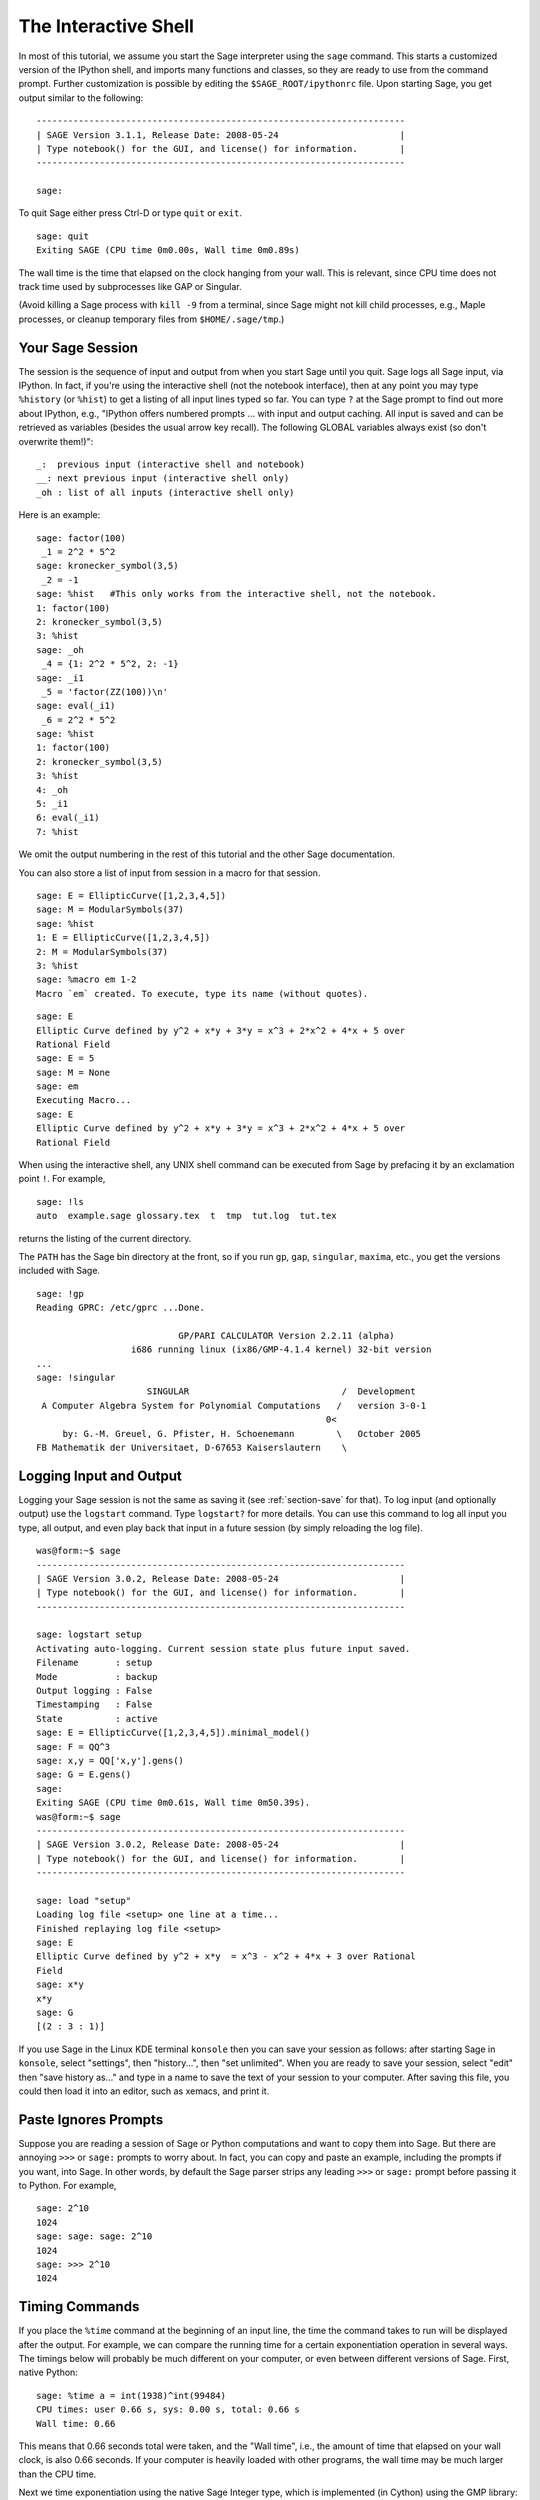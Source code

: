 .. _chapter-interactive_shell:

*********************
The Interactive Shell
*********************
In most of this tutorial, we assume you start the Sage interpreter
using the ``sage`` command. This starts a customized version of the
IPython shell, and imports many functions and classes, so they are
ready to use from the command prompt. Further customization is
possible by editing the ``$SAGE_ROOT/ipythonrc`` file. Upon starting
Sage, you get output similar to the following:

.. skip

::

    ----------------------------------------------------------------------
    | SAGE Version 3.1.1, Release Date: 2008-05-24                       |
    | Type notebook() for the GUI, and license() for information.        |
    ----------------------------------------------------------------------

    sage:

To quit Sage either press Ctrl-D or type
``quit`` or ``exit``.

.. skip

::

    sage: quit
    Exiting SAGE (CPU time 0m0.00s, Wall time 0m0.89s)

The wall time is the time that elapsed on the clock hanging from
your wall. This is relevant, since CPU time does not track time
used by subprocesses like GAP or Singular.

(Avoid killing a Sage process with ``kill -9`` from a terminal,
since Sage might not kill child processes, e.g.,
Maple processes, or cleanup temporary files from
``$HOME/.sage/tmp``.)

Your Sage Session
=================

The session is the sequence of input and output
from when you start Sage until you quit. Sage logs all Sage input,
via IPython. In fact, if you're using the interactive shell (not the
notebook interface), then at any point you may type ``%history`` (or ``%hist``) to
get a listing of all input lines typed so far. You can type ``?`` at
the Sage prompt to find out more about IPython, e.g.,
"IPython offers numbered prompts ... with input and output
caching. All input is saved and can be retrieved as variables (besides
the usual arrow key recall). The following GLOBAL variables always
exist (so don't overwrite them!)":

::

      _:  previous input (interactive shell and notebook)
      __: next previous input (interactive shell only)
      _oh : list of all inputs (interactive shell only)

Here is an example:

.. skip

::

    sage: factor(100)
     _1 = 2^2 * 5^2
    sage: kronecker_symbol(3,5)
     _2 = -1
    sage: %hist   #This only works from the interactive shell, not the notebook.
    1: factor(100)
    2: kronecker_symbol(3,5)
    3: %hist
    sage: _oh
     _4 = {1: 2^2 * 5^2, 2: -1}
    sage: _i1
     _5 = 'factor(ZZ(100))\n'
    sage: eval(_i1)
     _6 = 2^2 * 5^2
    sage: %hist
    1: factor(100)
    2: kronecker_symbol(3,5)
    3: %hist
    4: _oh
    5: _i1
    6: eval(_i1)
    7: %hist

We omit the output numbering in the rest of this tutorial and the
other Sage documentation.

You can also store a list of input from session in a macro for that
session.

.. skip

::

    sage: E = EllipticCurve([1,2,3,4,5])
    sage: M = ModularSymbols(37)
    sage: %hist
    1: E = EllipticCurve([1,2,3,4,5])
    2: M = ModularSymbols(37)
    3: %hist
    sage: %macro em 1-2
    Macro `em` created. To execute, type its name (without quotes).

.. skip

::

    sage: E
    Elliptic Curve defined by y^2 + x*y + 3*y = x^3 + 2*x^2 + 4*x + 5 over
    Rational Field
    sage: E = 5
    sage: M = None
    sage: em
    Executing Macro...
    sage: E
    Elliptic Curve defined by y^2 + x*y + 3*y = x^3 + 2*x^2 + 4*x + 5 over
    Rational Field

When using the interactive shell, any UNIX shell command can be
executed from Sage by prefacing it by an exclamation point ``!``. For
example,

.. skip

::

    sage: !ls
    auto  example.sage glossary.tex  t  tmp  tut.log  tut.tex

returns the listing of the current directory.

The ``PATH`` has the Sage bin directory at the front, so if you run ``gp``,
``gap``, ``singular``, ``maxima``, etc., you get the versions included
with Sage.

.. skip

::

    sage: !gp
    Reading GPRC: /etc/gprc ...Done.

                               GP/PARI CALCULATOR Version 2.2.11 (alpha)
                      i686 running linux (ix86/GMP-4.1.4 kernel) 32-bit version
    ...
    sage: !singular
                         SINGULAR                             /  Development
     A Computer Algebra System for Polynomial Computations   /   version 3-0-1
                                                           0<
         by: G.-M. Greuel, G. Pfister, H. Schoenemann        \   October 2005
    FB Mathematik der Universitaet, D-67653 Kaiserslautern    \

Logging Input and Output
========================

Logging your Sage session is not the same as saving it (see
:ref:`section-save` for that). To log input (and optionally output) use the
``logstart`` command. Type ``logstart?`` for more details. You can use
this command to log all input you type, all output, and even play
back that input in a future session (by simply reloading the log
file).

.. skip

::

    was@form:~$ sage
    ----------------------------------------------------------------------
    | SAGE Version 3.0.2, Release Date: 2008-05-24                       |
    | Type notebook() for the GUI, and license() for information.        |
    ----------------------------------------------------------------------

    sage: logstart setup
    Activating auto-logging. Current session state plus future input saved.
    Filename       : setup
    Mode           : backup
    Output logging : False
    Timestamping   : False
    State          : active
    sage: E = EllipticCurve([1,2,3,4,5]).minimal_model()
    sage: F = QQ^3
    sage: x,y = QQ['x,y'].gens()
    sage: G = E.gens()
    sage:
    Exiting SAGE (CPU time 0m0.61s, Wall time 0m50.39s).
    was@form:~$ sage
    ----------------------------------------------------------------------
    | SAGE Version 3.0.2, Release Date: 2008-05-24                       |
    | Type notebook() for the GUI, and license() for information.        |
    ----------------------------------------------------------------------

    sage: load "setup"
    Loading log file <setup> one line at a time...
    Finished replaying log file <setup>
    sage: E
    Elliptic Curve defined by y^2 + x*y  = x^3 - x^2 + 4*x + 3 over Rational
    Field
    sage: x*y
    x*y
    sage: G
    [(2 : 3 : 1)]

If you use Sage in the Linux KDE
terminal ``konsole`` then you can save your session as follows: after
starting Sage in ``konsole``, select "settings", then "history...",
then "set unlimited". When you are ready to save your session,
select "edit" then "save history as..." and type in a name to save
the text of your session to your computer. After saving this file,
you could then load it into an editor, such as xemacs, and print
it.

Paste Ignores Prompts
=====================

Suppose you are reading a session of Sage or Python computations
and want to copy them into Sage. But there are annoying ``>>>`` or
``sage:`` prompts to worry about. In fact, you can copy and paste an
example, including the prompts if you want, into Sage. In other
words, by default the Sage parser strips any leading ``>>>`` or
``sage:`` prompt before passing it to Python. For example,

.. skip

::

    sage: 2^10
    1024
    sage: sage: sage: 2^10
    1024
    sage: >>> 2^10
    1024

Timing Commands
===============

If you place the ``%time`` command at the beginning of an input line,
the time the command takes to run will be displayed after the
output. For example, we can compare the running time for a certain
exponentiation operation in several ways. The timings below will
probably be much different on your computer, or even between
different versions of Sage. First, native Python:

.. skip

::

    sage: %time a = int(1938)^int(99484)
    CPU times: user 0.66 s, sys: 0.00 s, total: 0.66 s
    Wall time: 0.66

This means that 0.66 seconds total were taken, and the "Wall time",
i.e., the amount of time that elapsed on your wall clock, is also
0.66 seconds. If your computer is heavily loaded with other
programs, the wall time may be much larger than the CPU time.

Next we time exponentiation using the native Sage Integer type,
which is implemented (in Cython) using the GMP library:

.. skip

::

    sage: %time a = 1938^99484
    CPU times: user 0.04 s, sys: 0.00 s, total: 0.04 s
    Wall time: 0.04

Using the PARI C-library interface:

.. skip

::

    sage: %time a = pari(1938)^pari(99484)
    CPU times: user 0.05 s, sys: 0.00 s, total: 0.05 s
    Wall time: 0.05

GMP is better, but only slightly (as expected, since the version of
PARI built for Sage uses GMP for integer arithmetic).

You can also time a block of commands using
the ``cputime`` command, as illustrated below:

::

    sage: t = cputime()
    sage: a = int(1938)^int(99484)
    sage: b = 1938^99484
    sage: c = pari(1938)^pari(99484)
    sage: cputime(t)                       # somewhat random output
    0.64

.. skip

::

    sage: cputime?
    ...
        Return the time in CPU second since SAGE started, or with optional
        argument t, return the time since time t.
        INPUT:
            t -- (optional) float, time in CPU seconds
        OUTPUT:
            float -- time in CPU seconds

The ``walltime`` command behaves just like the ``cputime`` command,
except that it measures wall time.

We can also compute the above power in some of the computer algebra
systems that Sage includes. In each case we execute a trivial command in
the system, in order to start up the server for that program. The
most relevant time is the wall time. However, if there is a
significant difference between the wall time and the CPU time then
this may indicate a performance issue worth looking into.

.. skip

::

    sage: time 1938^99484;
    CPU times: user 0.01 s, sys: 0.00 s, total: 0.01 s
    Wall time: 0.01
    sage: gp(0)
    0
    sage: time g = gp('1938^99484')
    CPU times: user 0.00 s, sys: 0.00 s, total: 0.00 s
    Wall time: 0.04
    sage: maxima(0)
    0
    sage: time g = maxima('1938^99484')
    CPU times: user 0.00 s, sys: 0.00 s, total: 0.00 s
    Wall time: 0.30
    sage: kash(0)
    0
    sage: time g = kash('1938^99484')
    CPU times: user 0.00 s, sys: 0.00 s, total: 0.00 s
    Wall time: 0.04
    sage: mathematica(0)
            0
    sage: time g = mathematica('1938^99484')
    CPU times: user 0.00 s, sys: 0.00 s, total: 0.00 s
    Wall time: 0.03
    sage: maple(0)
    0
    sage: time g = maple('1938^99484')
    CPU times: user 0.00 s, sys: 0.00 s, total: 0.00 s
    Wall time: 0.11
    sage: gap(0)
    0
    sage: time g = gap.eval('1938^99484;;')
    CPU times: user 0.00 s, sys: 0.00 s, total: 0.00 s
    Wall time: 1.02

Note that GAP and Maxima are the slowest in this test (this was run
on the machine ``sage.math.washington.edu``). Because of the pexpect
interface overhead, it is perhaps unfair to compare these to Sage,
which is the fastest.

Other IPython tricks
====================

As noted above, Sage uses IPython as its front end, and so you can use
any of IPython's commands and features.  You can read the `full
IPython documentation <http://ipython.scipy.org/moin/Documentation>`_.
Meanwhile, here are some fun tricks -- these are called "Magic
commands" in IPython:

- You can use ``%bg`` to run a command in the background, and then use
  ``jobs`` to access the results, as follows.  (The comments ``not
  tested`` are here because the ``%bg`` syntax doesn't work well with
  Sage's automatic testing facility.  If you type this in yourself, it
  should work as written.  This is of course most useful with commands
  which take a while to complete.)

  ::

    sage: def quick(m): return 2*m
    sage: %bg quick(20)  # not tested
    Starting job # 0 in a separate thread.
    sage: jobs.status()  # not tested
    Completed jobs:
    0 : quick(20)
    sage: jobs[0].result  # the actual answer, not tested
    40

  Note that jobs run in the background don't use the Sage preparser --
  see :ref:`section-mathannoy` for more information.  One
  (perhaps awkward) way to get around this would be to run ::

    sage: %bg eval(preparse('quick(20)')) # not tested

  It is safer and easier, though, to just use ``%bg`` on commands
  which don't require the preparser.

- You can use ``%edit`` (or ``%ed`` or ``ed``) to open an editor, if
  you want to type in some complex code.  Before you start Sage, make
  sure that the :envvar:`EDITOR` environment variable is set to your
  favorite editor (by putting ``export EDITOR=/usr/bin/emacs`` or
  ``export EDITOR=/usr/bin/vim`` or something similar in the
  appropriate place, like a ``.profile`` file).  From the Sage prompt,
  executing ``%edit`` will open up the named editor.  Then within the
  editor you can define a function::

    def some_function(n):
        return n**2 + 3*n + 2

  Save and quit from the editor.  For the rest of your Sage session,
  you can then use ``some_function``.  If you want to modify it, type
  ``%edit some_function`` from the Sage prompt.

- If you have a computation and you want to modify its output for
  another use, perform the computation and type ``%rep``: this will
  place the output from the previous command at the Sage prompt, ready
  for you to edit it. ::

    sage: f(x) = cos(x)
    sage: f(x).derivative(x)
    -sin(x)

  At this point, if you type ``%rep`` at the Sage prompt, you will get
  a new Sage prompt, followed by ``-sin(x)``, with the cursor at the
  end of the line.

For more, type ``%quickref`` to get a quick reference guide to
IPython.  As of this writing (April 2011), Sage uses version 0.9.1 of
IPython, and the `documentation for its magic commands
<http://ipython.org/ipython-doc/dev/interactive/tutorial.html#magic-functions>`_
is available online. Various slightly advanced aspects of magic command system are documented `here <http://ipython.org/ipython-doc/stable/interactive/reference.html#magic-command-system>`_ in IPython.

Errors and Exceptions
=====================

When something goes wrong, you will usually see a Python
"exception". Python even tries to suggest what raised the
exception. Often you see the name of the exception, e.g.,
``NameError`` or ``ValueError`` (see the Python Reference Manual [Py]_
for a complete list of exceptions). For example,

.. skip

::

    sage: 3_2
    ------------------------------------------------------------
       File "<console>", line 1
         ZZ(3)_2
               ^
    SyntaxError: invalid syntax

    sage: EllipticCurve([0,infinity])
    ------------------------------------------------------------
    Traceback (most recent call last):
    ...
    TypeError: Unable to coerce Infinity (<class 'sage...Infinity'>) to Rational

The interactive debugger is sometimes useful for understanding what
went wrong. You can toggle it on or off using ``%pdb`` (the
default is off). The prompt ``ipdb>`` appears if an exception is
raised and the debugger is on. From within the debugger, you can
print the state of any local variable, and move up and down the
execution stack. For example,

.. skip

::

    sage: %pdb
    Automatic pdb calling has been turned ON
    sage: EllipticCurve([1,infinity])
    ---------------------------------------------------------------------------
    <type 'exceptions.TypeError'>             Traceback (most recent call last)
    ...

    ipdb>

For a list of commands in the debugger, type ``?`` at the ``ipdb>``
prompt:

::

    ipdb> ?

    Documented commands (type help <topic>):
    ========================================
    EOF    break  commands   debug    h       l     pdef   quit    tbreak
    a      bt     condition  disable  help    list  pdoc   r       u
    alias  c      cont       down     ignore  n     pinfo  return  unalias
    args   cl     continue   enable   j       next  pp     s       up
    b      clear  d          exit     jump    p     q      step    w
    whatis where

    Miscellaneous help topics:
    ==========================
    exec  pdb

    Undocumented commands:
    ======================
    retval  rv

Type Ctrl-D or ``quit`` to return to Sage.

.. _section-tabcompletion:

Reverse Search and Tab Completion
=================================

Reverse search:
Type the beginning of a command, then ``Ctrl-p`` (or just hit the up
arrow key) to go back to each line you have entered that begins in
that way. This works even if you completely exit Sage and restart
later. You can also do a reverse search through the history using
``Ctrl-r``. All these features use the ``readline`` package, which is
available on most flavors of Linux.

To illustrate tab completion,
first create the three dimensional vector space
:math:`V=\QQ^3` as follows:

::

    sage: V = VectorSpace(QQ,3)
    sage: V
    Vector space of dimension 3 over Rational Field

You can also use the following more concise notation:

::

    sage: V = QQ^3

Then it is easy to list all member functions for :math:`V` using tab
completion. Just type ``V.``, then type the ``[tab key]`` key on your
keyboard:

.. skip

::

    sage: V.[tab key]
    V._VectorSpace_generic__base_field
    ...
    V.ambient_space
    V.base_field
    V.base_ring
    V.basis
    V.coordinates
    ...
    V.zero_vector

If you type the first few letters of a function, then ``[tab key]``,
you get only functions that begin as indicated.

.. skip

::

    sage: V.i[tab key]
    V.is_ambient  V.is_dense    V.is_full     V.is_sparse

If you wonder what a particular function does, e.g., the
coordinates function, type ``V.coordinates?`` for help or
``V.coordinates??`` for the source code, as explained in the next
section.

Integrated Help System
======================

Sage features an integrated help facility. Type a function name
followed by ? for the documentation for that function.

.. skip

::

    sage: V = QQ^3
    sage: V.coordinates?
    Type:           instancemethod
    Base Class:     <type 'instancemethod'>
    String Form:    <bound method FreeModule_ambient_field.coordinates of Vector
    space of dimension 3 over Rational Field>
    Namespace:      Interactive
    File:           /home/was/s/local/lib/python2.4/site-packages/sage/modules/f
    ree_module.py
    Definition:     V.coordinates(self, v)
    Docstring:
        Write v in terms of the basis for self.

        Returns a list c such that if B is the basis for self, then

                sum c_i B_i = v.

        If v is not in self, raises an ArithmeticError exception.

        EXAMPLES:
            sage: M = FreeModule(IntegerRing(), 2); M0,M1=M.gens()
            sage: W = M.submodule([M0 + M1, M0 - 2*M1])
            sage: W.coordinates(2*M0-M1)
            [2, -1]

As shown above, the output tells you the type of the object, the
file in which it is defined, and a useful description of the
function with examples that you can paste into your current
session. Almost all of these examples are regularly automatically
tested to make sure they work and behave exactly as claimed.

Another feature that is very much in the spirit of the open source
nature of Sage is that if ``f`` is a Python function, then typing ``f??``
displays the source code that defines ``f``. For example,

.. skip

::

    sage: V = QQ^3
    sage: V.coordinates??
    Type:           instancemethod
    ...
    Source:
    def coordinates(self, v):
            """
            Write $v$ in terms of the basis for self.
            ...
            """
            return self.coordinate_vector(v).list()

This tells us that all the ``coordinates`` function does is call the
``coordinate_vector`` function and change the result into a list.
What does the ``coordinate_vector`` function do?

.. skip

::

    sage: V = QQ^3
    sage: V.coordinate_vector??
    ...
    def coordinate_vector(self, v):
            ...
            return self.ambient_vector_space()(v)

The ``coordinate_vector`` function coerces its input into the
ambient space, which has the effect of computing the vector of
coefficients of :math:`v` in terms of :math:`V`. The space
:math:`V` is already ambient since it's just :math:`\QQ^3`.
There is also a ``coordinate_vector`` function for subspaces, and
it's different. We create a subspace and see:

.. skip

::

    sage: V = QQ^3; W = V.span_of_basis([V.0, V.1])
    sage: W.coordinate_vector??
    ...
    def coordinate_vector(self, v):
            """
             ...
            """
            # First find the coordinates of v wrt echelon basis.
            w = self.echelon_coordinate_vector(v)
            # Next use transformation matrix from echelon basis to
            # user basis.
            T = self.echelon_to_user_matrix()
            return T.linear_combination_of_rows(w)

(If you think the implementation is inefficient, please sign up to
help optimize linear algebra.)

You may also type ``help(command_name)`` or ``help(class)`` for a
manpage-like help file about a given class.

.. skip

::

    sage: help(VectorSpace)
    Help on class VectorSpace ...

    class VectorSpace(__builtin__.object)
     |  Create a Vector Space.
     |
     |  To create an ambient space over a field with given dimension
     |  using the calling syntax ...
     :
     :

When you type ``q`` to exit the help system, your session appears
just as it was. The help listing does not clutter up your session,
unlike the output of ``function_name?`` sometimes does. It's
particularly helpful to type ``help(module_name)``. For example,
vector spaces are defined in ``sage.modules.free_module``, so type
``help(sage.modules.free_module)`` for documentation about that
whole module. When viewing documentation using help, you can search
by typing ``/`` and in reverse by typing ``?``.

Saving and Loading Individual Objects
=====================================

Suppose you compute a matrix or worse, a complicated space of
modular symbols, and would like to save it for later use. What can
you do? There are several approaches that computer algebra systems
take to saving individual objects.

#. **Save your Game:** Only support saving and loading of complete
   sessions (e.g., GAP, Magma).

#. **Unified Input/Output:** Make every object print in a way that
   can be read back in (GP/PARI).

#. **Eval**: Make it easy to evaluate arbitrary code in the
   interpreter (e.g., Singular, PARI).

Because Sage uses Python, it takes a different approach, which is that
every object can be serialized, i.e., turned into a string from
which that object can be recovered. This is in spirit similar to
the unified I/O approach of PARI, except it doesn't have the
drawback that objects print to screen in too complicated of a way.
Also, support for saving and loading is (in most cases) completely
automatic, requiring no extra programming; it's simply a feature of
Python that was designed into the language from the ground up.

Almost all Sage objects x can be saved in compressed form to disk using
``save(x, filename)`` (or in many cases ``x.save(filename)``). To load
the object back in, use ``load(filename)``.

.. skip

::

    sage: A = MatrixSpace(QQ,3)(range(9))^2
    sage: A
    [ 15  18  21]
    [ 42  54  66]
    [ 69  90 111]
    sage: save(A, 'A')

You should now quit Sage and restart. Then you can get ``A`` back:

.. skip

::

    sage: A = load('A')
    sage: A
    [ 15  18  21]
    [ 42  54  66]
    [ 69  90 111]

You can do the same with more complicated objects, e.g., elliptic
curves. All data about the object that is cached is stored with the
object. For example,

.. skip

::

    sage: E = EllipticCurve('11a')
    sage: v = E.anlist(100000)              # takes a while
    sage: save(E, 'E')
    sage: quit

The saved version of ``E`` takes 153 kilobytes, since it stores the
first 100000 :math:`a_n` with it.

.. skip

::

    ~/tmp$ ls -l E.sobj
    -rw-r--r--  1 was was 153500 2006-01-28 19:23 E.sobj
    ~/tmp$ sage [...]
    sage: E = load('E')
    sage: v = E.anlist(100000)              # instant!

(In Python, saving and loading is accomplished using
the ``cPickle`` module.   In particular, a Sage object ``x``
can be saved via ``cPickle.dumps(x, 2)``.  Note the ``2``!)

Sage cannot save and load individual objects created in some other
computer algebra systems, e.g., GAP, Singular, Maxima, etc. They
reload in a state marked "invalid". In GAP, though many objects
print in a form from which they can be reconstructed, many don't,
so reconstructing from their print representation is purposely not
allowed.

.. skip

::

    sage: a = gap(2)
    sage: a.save('a')
    sage: load('a')
    Traceback (most recent call last):
    ...
    ValueError: The session in which this object was defined is no longer
    running.

GP/PARI objects can be saved and loaded since their print
representation is enough to reconstruct them.

.. skip

::

    sage: a = gp(2)
    sage: a.save('a')
    sage: load('a')
    2

Saved objects can be re-loaded later on computers with different
architectures or operating systems, e.g., you could save a huge
matrix on 32-bit OS X and reload it on 64-bit Linux, find the
echelon form, then move it back. Also, in many cases you can even
load objects into versions of Sage that are different than the versions
they were saved in, as long as the code for that object isn't too
different. All the attributes of the objects are saved, along with
the class (but not source code) that defines the object. If that
class no longer exists in a new version of Sage, then the object can't be
reloaded in that newer version. But you could load it in an old
version, get the objects dictionary (with ``x.__dict__``), and
save the dictionary, and load that into the newer version.

Saving as Text
--------------

You can also save the ASCII text representation of objects to a
plain text file by simply opening a file in write mode and writing
the string representation of the object (you can write many objects
this way as well). When you're done writing objects, close the
file.

.. skip

::

    sage: R.<x,y> = PolynomialRing(QQ,2)
    sage: f = (x+y)^7
    sage: o = open('file.txt','w')
    sage: o.write(str(f))
    sage: o.close()

.. _section-save:

Saving and Loading Complete Sessions
====================================

Sage has very flexible support for saving and loading complete
sessions.

The command ``save_session(sessionname)`` saves all the variables
you've defined in the current session as a dictionary in the given
``sessionname``. (In the rare case when a variable does not support
saving, it is simply not saved to the dictionary.) The resulting
file is an ``.sobj`` file and can be loaded just like any other
object that was saved. When you load the objects saved in a
session, you get a dictionary whose keys are the variables names
and whose values are the objects.

You can use the ``load_session(sessionname)`` command to load the
variables defined in ``sessionname`` into the current session. Note
that this does not wipe out variables you've already defined in
your current session; instead, the two sessions are merged.

First we start Sage and define some variables.

.. skip

::

    sage: E = EllipticCurve('11a')
    sage: M = ModularSymbols(37)
    sage: a = 389
    sage: t = M.T(2003).matrix(); t.charpoly().factor()
     _4 = (x - 2004) * (x - 12)^2 * (x + 54)^2

Next we save our session, which saves each of the above variables
into a file. Then we view the file, which is about 3K in size.

.. skip

::

    sage: save_session('misc')
    Saving a
    Saving M
    Saving t
    Saving E
    sage: quit
    was@form:~/tmp$ ls -l misc.sobj
    -rw-r--r--  1 was was 2979 2006-01-28 19:47 misc.sobj

Finally we restart Sage, define an extra variable, and load our saved
session.

.. skip

::

    sage: b = 19
    sage: load_session('misc')
    Loading a
    Loading M
    Loading E
    Loading t

Each saved variable is again available. Moreover, the variable
``b`` was not overwritten.

.. skip

::

    sage: M
    Full Modular Symbols space for Gamma_0(37) of weight 2 with sign 0
    and dimension 5 over Rational Field
    sage: E
    Elliptic Curve defined by y^2 + y = x^3 - x^2 - 10*x - 20 over Rational
    Field
    sage: b
    19
    sage: a
    389

.. _section-notebook:

The Notebook Interface
======================

The Sage notebook is run by typing

.. skip

::

    sage: notebook()

on the command line of Sage. This starts the Sage notebook and
opens your default web browser to view it. The server's state files
are stored in ``$HOME/.sage/sage\_notebook``.

Other options include:

.. skip

::

    sage: notebook("directory")

which starts a new notebook server using files in the given
directory, instead of the default directory
``$HOME/.sage/sage_notebook``. This can be useful if you want to
have a collection of worksheets associated with a specific project,
or run several separate notebook servers at the same time.

When you start the notebook, it first creates the following files
in ``$HOME/.sage/sage_notebook``:

::

    nb.sobj       (the notebook SAGE object file)
    objects/      (a directory containing SAGE objects)
    worksheets/   (a directory containing SAGE worksheets).

After creating the above files, the notebook starts a web server.

A "notebook" is a collection of user accounts, each of which can
have any number of worksheets. When you create a new worksheet, the
data that defines it is stored in the ``worksheets/username/number``
directories. In each such directory there is a plain text file
``worksheet.txt`` - if anything ever happens to your worksheets, or Sage,
or whatever, that human-readable file contains everything needed to
reconstruct your worksheet.

From within Sage, type ``notebook?`` for much more about how to start a
notebook server.

The following diagram illustrates the architecture of the Sage
Notebook:

::

    ----------------------
    |                    |
    |                    |
    |   firefox/safari   |
    |                    |
    |     javascript     |
    |      program       |
    |                    |
    |                    |
    ----------------------
          |      ^
          | AJAX |
          V      |
    ----------------------
    |                    |
    |       sage         |                SAGE process 1
    |       web          | ------------>  SAGE process 2    (Python processes)
    |      server        |   pexpect      SAGE process 3
    |                    |                    .
    |                    |                    .
    ----------------------                    .

For help on a Sage command, ``cmd``, in the notebook browser box,
type ``cmd?`` and now hit ``<esc>`` (not ``<shift-enter>``).

For help on the keyboard shortcuts available in the notebook
interface, click on the ``Help`` link.
